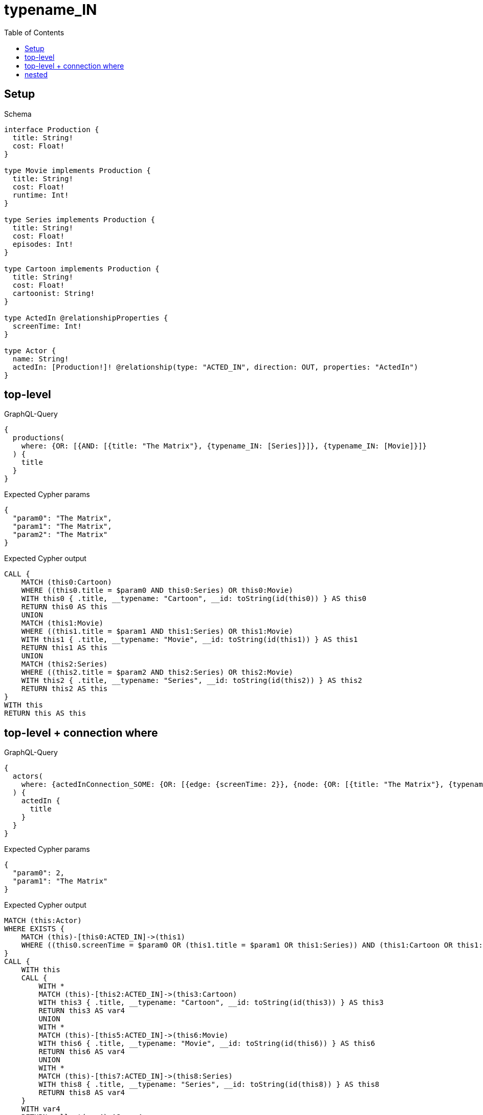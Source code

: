 // This file was generated by the Test-Case extractor of neo4j-graphql
:toc:
:toclevels: 42

= typename_IN

== Setup

.Schema
[source,graphql,schema=true]
----
interface Production {
  title: String!
  cost: Float!
}

type Movie implements Production {
  title: String!
  cost: Float!
  runtime: Int!
}

type Series implements Production {
  title: String!
  cost: Float!
  episodes: Int!
}

type Cartoon implements Production {
  title: String!
  cost: Float!
  cartoonist: String!
}

type ActedIn @relationshipProperties {
  screenTime: Int!
}

type Actor {
  name: String!
  actedIn: [Production!]! @relationship(type: "ACTED_IN", direction: OUT, properties: "ActedIn")
}
----

== top-level

.GraphQL-Query
[source,graphql,request=true]
----
{
  productions(
    where: {OR: [{AND: [{title: "The Matrix"}, {typename_IN: [Series]}]}, {typename_IN: [Movie]}]}
  ) {
    title
  }
}
----

.Expected Cypher params
[source,json]
----
{
  "param0": "The Matrix",
  "param1": "The Matrix",
  "param2": "The Matrix"
}
----

.Expected Cypher output
[source,cypher]
----
CALL {
    MATCH (this0:Cartoon)
    WHERE ((this0.title = $param0 AND this0:Series) OR this0:Movie)
    WITH this0 { .title, __typename: "Cartoon", __id: toString(id(this0)) } AS this0
    RETURN this0 AS this
    UNION
    MATCH (this1:Movie)
    WHERE ((this1.title = $param1 AND this1:Series) OR this1:Movie)
    WITH this1 { .title, __typename: "Movie", __id: toString(id(this1)) } AS this1
    RETURN this1 AS this
    UNION
    MATCH (this2:Series)
    WHERE ((this2.title = $param2 AND this2:Series) OR this2:Movie)
    WITH this2 { .title, __typename: "Series", __id: toString(id(this2)) } AS this2
    RETURN this2 AS this
}
WITH this
RETURN this AS this
----

== top-level + connection where

.GraphQL-Query
[source,graphql,request=true]
----
{
  actors(
    where: {actedInConnection_SOME: {OR: [{edge: {screenTime: 2}}, {node: {OR: [{title: "The Matrix"}, {typename_IN: [Series]}]}}]}}
  ) {
    actedIn {
      title
    }
  }
}
----

.Expected Cypher params
[source,json]
----
{
  "param0": 2,
  "param1": "The Matrix"
}
----

.Expected Cypher output
[source,cypher]
----
MATCH (this:Actor)
WHERE EXISTS {
    MATCH (this)-[this0:ACTED_IN]->(this1)
    WHERE ((this0.screenTime = $param0 OR (this1.title = $param1 OR this1:Series)) AND (this1:Cartoon OR this1:Movie OR this1:Series))
}
CALL {
    WITH this
    CALL {
        WITH *
        MATCH (this)-[this2:ACTED_IN]->(this3:Cartoon)
        WITH this3 { .title, __typename: "Cartoon", __id: toString(id(this3)) } AS this3
        RETURN this3 AS var4
        UNION
        WITH *
        MATCH (this)-[this5:ACTED_IN]->(this6:Movie)
        WITH this6 { .title, __typename: "Movie", __id: toString(id(this6)) } AS this6
        RETURN this6 AS var4
        UNION
        WITH *
        MATCH (this)-[this7:ACTED_IN]->(this8:Series)
        WITH this8 { .title, __typename: "Series", __id: toString(id(this8)) } AS this8
        RETURN this8 AS var4
    }
    WITH var4
    RETURN collect(var4) AS var4
}
RETURN this { actedIn: var4 } AS this
----

== nested

.GraphQL-Query
[source,graphql,request=true]
----
{
  actors {
    actedIn(
      where: {OR: [{AND: [{title: "The Matrix"}, {typename_IN: [Series]}]}, {typename_IN: [Movie]}]}
    ) {
      title
    }
  }
}
----

.Expected Cypher params
[source,json]
----
{
  "param0": "The Matrix",
  "param1": "The Matrix",
  "param2": "The Matrix"
}
----

.Expected Cypher output
[source,cypher]
----
MATCH (this:Actor)
CALL {
    WITH this
    CALL {
        WITH *
        MATCH (this)-[this0:ACTED_IN]->(this1:Cartoon)
        WHERE ((this1.title = $param0 AND this1:Series) OR this1:Movie)
        WITH this1 { .title, __typename: "Cartoon", __id: toString(id(this1)) } AS this1
        RETURN this1 AS var2
        UNION
        WITH *
        MATCH (this)-[this3:ACTED_IN]->(this4:Movie)
        WHERE ((this4.title = $param1 AND this4:Series) OR this4:Movie)
        WITH this4 { .title, __typename: "Movie", __id: toString(id(this4)) } AS this4
        RETURN this4 AS var2
        UNION
        WITH *
        MATCH (this)-[this5:ACTED_IN]->(this6:Series)
        WHERE ((this6.title = $param2 AND this6:Series) OR this6:Movie)
        WITH this6 { .title, __typename: "Series", __id: toString(id(this6)) } AS this6
        RETURN this6 AS var2
    }
    WITH var2
    RETURN collect(var2) AS var2
}
RETURN this { actedIn: var2 } AS this
----
